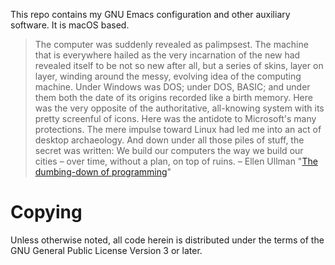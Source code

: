 This repo contains my GNU Emacs configuration and other auxiliary
software. It is macOS based.

#+begin_quote
The computer was suddenly revealed as palimpsest. The machine that is
everywhere hailed as the very incarnation of the new had revealed
itself to be not so new after all, but a series of skins, layer on
layer, winding around the messy, evolving idea of the computing
machine. Under Windows was DOS; under DOS, BASIC; and under them both
the date of its origins recorded like a birth memory. Here was the
very opposite of the authoritative, all-knowing system with its pretty
screenful of icons. Here was the antidote to Microsoft's many
protections. The mere impulse toward Linux had led me into an act of
desktop archaeology. And down under all those piles of stuff, the
secret was written: We build our computers the way we build our cities
-- over time, without a plan, on top of ruins.  -- Ellen Ullman "[[https://web.archive.org/web/20230822183640/https://www.salon.com/1998/05/12/feature_321/][The
dumbing-down of programming]]" 
#+end_quote

* Copying

Unless otherwise noted, all code herein is distributed under the terms of the GNU General Public License Version 3 or later.


[[https://lambdaland.org/img/made_with_emacs.svg]]
